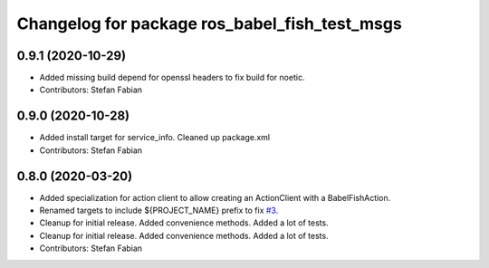 ^^^^^^^^^^^^^^^^^^^^^^^^^^^^^^^^^^^^^^^^^^^^^^
Changelog for package ros_babel_fish_test_msgs
^^^^^^^^^^^^^^^^^^^^^^^^^^^^^^^^^^^^^^^^^^^^^^

0.9.1 (2020-10-29)
------------------
* Added missing build depend for openssl headers to fix build for noetic.
* Contributors: Stefan Fabian

0.9.0 (2020-10-28)
------------------
* Added install target for service_info. Cleaned up package.xml
* Contributors: Stefan Fabian

0.8.0 (2020-03-20)
------------------
* Added specialization for action client to allow creating an ActionClient with a BabelFishAction.
* Renamed targets to include ${PROJECT_NAME} prefix to fix `#3 <https://github.com/StefanFabian/ros_babel_fish/issues/3>`_.
* Cleanup for initial release.
  Added convenience methods.
  Added a lot of tests.
* Cleanup for initial release.
  Added convenience methods.
  Added a lot of tests.
* Contributors: Stefan Fabian
